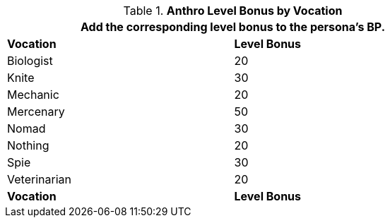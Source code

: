 // CH09 Table new for version 6.0
.*Anthro Level Bonus by Vocation*
[width="75%",cols="<,^",frame="all", stripes="even"]
|===
2+<|Add the corresponding level bonus to the persona's BP.

s|Vocation
s|Level Bonus

|Biologist
|20

|Knite
|30

|Mechanic
|20

|Mercenary
|50

|Nomad
|30

|Nothing
|20

|Spie
|30

|Veterinarian
|20

s|Vocation
s|Level Bonus

|===
